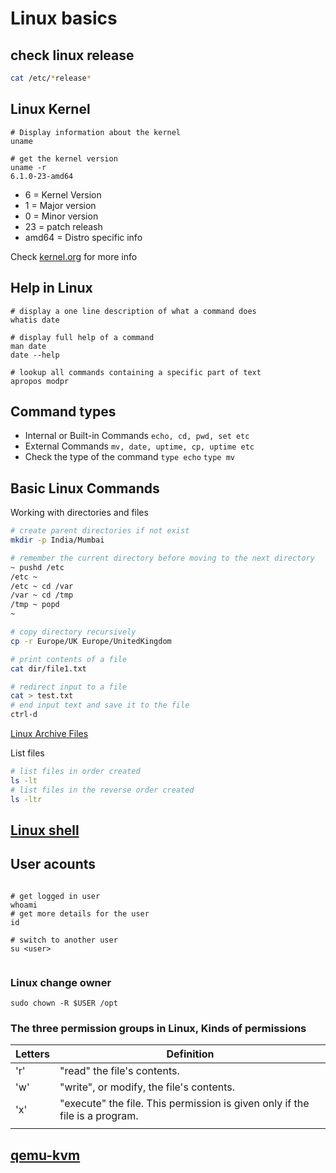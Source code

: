 * Linux basics

** check linux release

#+begin_src sh
cat /etc/*release*
#+end_src

** Linux Kernel

#+begin_src shell
# Display information about the kernel
uname

# get the kernel version
uname -r
6.1.0-23-amd64
#+end_src

- 6 = Kernel Version
- 1 = Major version
- 0 = Minor version
- 23 = patch releash
- amd64 = Distro specific info

Check [[https://kernel.org][kernel.org]] for more info

** Help in Linux

#+begin_src shell
# display a one line description of what a command does
whatis date

# display full help of a command
man date
date --help

# lookup all commands containing a specific part of text
apropos modpr
#+end_src

** Command types

- Internal or Built-in Commands =echo, cd, pwd, set etc=
- External Commands =mv, date, uptime, cp, uptime etc=
- Check the type of the command =type echo= =type mv=

** Basic Linux Commands

Working with directories and files

#+begin_src sh
# create parent directories if not exist
mkdir -p India/Mumbai

# remember the current directory before moving to the next directory
~ pushd /etc
/etc ~
/etc ~ cd /var
/var ~ cd /tmp
/tmp ~ popd
~

# copy directory recursively
cp -r Europe/UK Europe/UnitedKingdom

# print contents of a file
cat dir/file1.txt

# redirect input to a file
cat > test.txt
# end input text and save it to the file
ctrl-d
#+end_src

[[file:Linux Archive Files.org][Linux Archive Files]]

List files

#+begin_src sh
# list files in order created
ls -lt
# list files in the reverse order created
ls -ltr
#+end_src

** [[file:Linux shell.org][Linux shell]]

** User acounts

#+begin_src shell

# get logged in user
whoami
# get more details for the user
id

# switch to another user
su <user>

#+end_src
*** Linux change owner

#+begin_src shell
sudo chown -R $USER /opt
#+end_src

*** The three permission groups in Linux, Kinds of permissions

| Letters | Definition                                                                  |
|---------+-----------------------------------------------------------------------------|
| 'r'     | "read" the file's contents.                                                 |
| 'w'     | "write", or modify, the file's contents.                                    |
| 'x'     | "execute" the file. This permission is given only if the file is a program. |
|         |                                                                             |

** [[file:qemu-kvm.org][qemu-kvm]]
